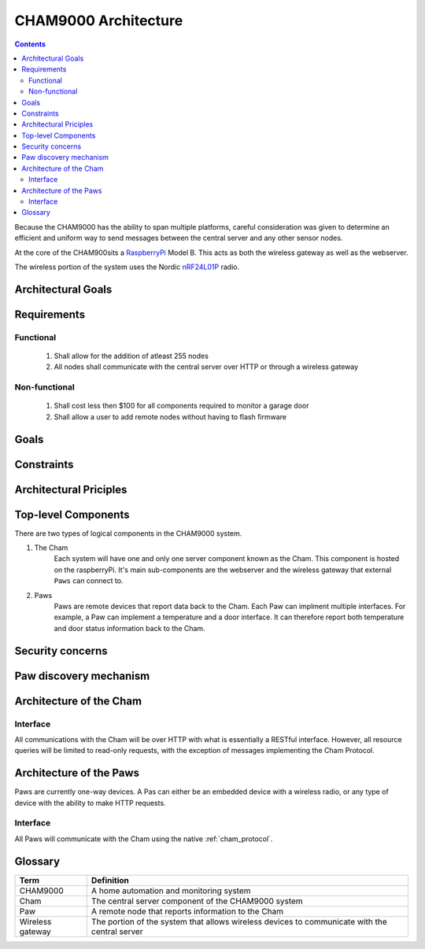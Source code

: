 .. _architecture:

CHAM9000 Architecture
========================

.. contents::

Because the CHAM9000 has the ability to span multiple platforms, careful
consideration was given to determine an efficient and uniform way to send
messages between the central server and any other sensor nodes.


At the core of the CHAM900sits a RaspberryPi_ Model B.  This acts as both the
wireless gateway as well as the webserver.

The wireless portion of the system uses the Nordic nRF24L01P_ radio.

.. _Radiothermostat: http://www.radiothermostat.com/
.. _RaspberryPi: http://www.raspberrypi.org/

.. _nRF24L01P: http://www.nordicsemi.com/eng/Products/2.4GHz-RF/nRF24L01P



Architectural Goals
-------------------

Requirements
------------

Functional
""""""""""

 #. Shall allow for the addition of atleast 255 nodes
 #. All nodes shall communicate with the central server over HTTP or through a 
    wireless gateway

Non-functional
""""""""""""""
 #. Shall cost less then $100 for all components required to monitor a garage 
    door
 #. Shall allow a user to add remote nodes without having to flash firmware

Goals
-----

Constraints
-----------

Architectural Priciples
-----------------------

Top-level Components
--------------------
There are two types of logical components in the CHAM9000 system.  

1. The Cham
    Each system will have one and only one server component known as the Cham.  
    This component is hosted on the raspberryPi.  It's main sub-components are
    the webserver and the wireless gateway that external ``Paws`` can connect 
    to.

2. Paws
    Paws are remote devices that report data back to the Cham.  Each Paw can
    implment multiple interfaces.  For example, a Paw can implement a
    temperature and a door interface.  It can therefore report both temperature 
    and door status information back to the Cham.

.. uml::

    [Cham] -left-> [paw 2] 
    [Cham] -down-> [paw 4]
    [Cham] -up-> [paw 1] 
    [Cham] -right-> [paw 3] 
    
Security concerns
-----------------

Paw discovery mechanism
-----------------------
.. uml::
    title Discovery over wireless gateway\n with unconfigured Paw 
    
    actor User
    participant Paw
    participant Cham
    Paw -> Cham : getChamAddr()
    note right
        look for an available  
        Cham on discovery channel
    end note
    Paw <-- Cham
    note right
        Cham will respond to 
        discover request with its 
        private address
    end note
    Paw -> Cham : reportCluster()
    note right
        The Paw reports its interfaces
        to the Cham.
    end note
    User ->Cham : AuthorizePaw()
    note right
        The user authorizes the device
        through the Chams webinterface
    end note
    Cham -> Paw : sendPrivateKey()

    
Architecture of the Cham
------------------------
Interface
""""""""""
All communications with the Cham will be over HTTP with what is essentially
a RESTful interface.  However, all resource queries will be limited to read-only 
requests, with the exception of messages implementing the Cham Protocol.

Architecture of the Paws
------------------------
Paws are currently one-way devices.  A Pas can either be an embedded device with
a wireless radio, or any type of device with the ability to make HTTP requests.

Interface
"""""""""
All Paws will communicate with the Cham using the native :ref:`cham_protocol`.    
    
    
Glossary
-------------

================  ======================================================
Term              Definition
================  ======================================================
CHAM9000          A home automation and monitoring system

Cham              The central server component of the CHAM9000 system

Paw               A remote node that reports information to the Cham

Wireless gateway  The portion of the system that allows wireless devices to 
                  communicate with the central server
================  ======================================================